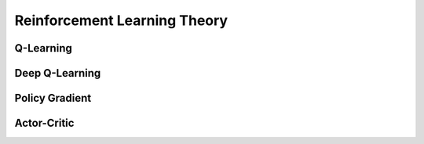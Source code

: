 Reinforcement Learning Theory
=============================


Q-Learning
----------


Deep Q-Learning
---------------


Policy Gradient
---------------


Actor-Critic
------------

